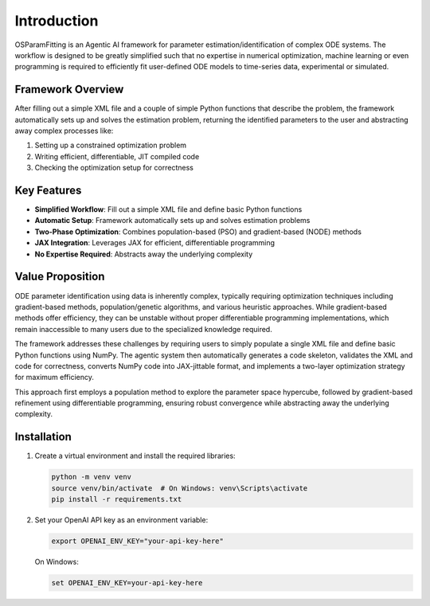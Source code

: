 Introduction
============

OSParamFitting is an Agentic AI framework for parameter estimation/identification of complex ODE systems. The workflow is designed to be greatly simplified such that no expertise in numerical optimization, machine learning or even programming is required to efficiently fit user-defined ODE models to time-series data, experimental or simulated.


Framework Overview
-----------------

After filling out a simple XML file and a couple of simple Python functions that describe the problem, the framework automatically sets up and solves the estimation problem, returning the identified parameters to the user and abstracting away complex processes like:

1. Setting up a constrained optimization problem
2. Writing efficient, differentiable, JIT compiled code
3. Checking the optimization setup for correctness

Key Features
-----------

* **Simplified Workflow**: Fill out a simple XML file and define basic Python functions
* **Automatic Setup**: Framework automatically sets up and solves estimation problems
* **Two-Phase Optimization**: Combines population-based (PSO) and gradient-based (NODE) methods
* **JAX Integration**: Leverages JAX for efficient, differentiable programming
* **No Expertise Required**: Abstracts away the underlying complexity

Value Proposition
----------------

ODE parameter identification using data is inherently complex, typically requiring optimization techniques including gradient-based methods, population/genetic algorithms, and various heuristic approaches. While gradient-based methods offer efficiency, they can be unstable without proper differentiable programming implementations, which remain inaccessible to many users due to the specialized knowledge required.

The framework addresses these challenges by requiring users to simply populate a single XML file and define basic Python functions using NumPy. The agentic system then automatically generates a code skeleton, validates the XML and code for correctness, converts NumPy code into JAX-jittable format, and implements a two-layer optimization strategy for maximum efficiency.

This approach first employs a population method to explore the parameter space hypercube, followed by gradient-based refinement using differentiable programming, ensuring robust convergence while abstracting away the underlying complexity.

Installation
-----------

1. Create a virtual environment and install the required libraries:

   .. code-block:: bash

      python -m venv venv
      source venv/bin/activate  # On Windows: venv\Scripts\activate
      pip install -r requirements.txt

2. Set your OpenAI API key as an environment variable:

   .. code-block:: bash

      export OPENAI_ENV_KEY="your-api-key-here"

   On Windows:

   .. code-block:: cmd

      set OPENAI_ENV_KEY=your-api-key-here
